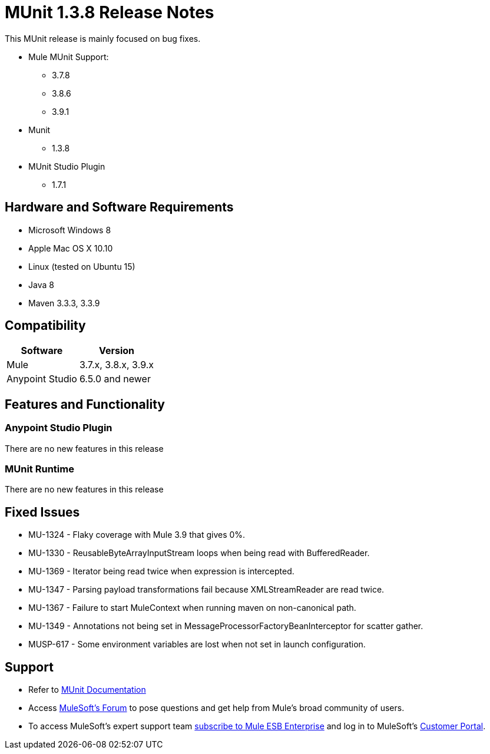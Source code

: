 = MUnit 1.3.8 Release Notes
:keywords: munit, 1.3.8, release notes

This MUnit release is mainly focused on bug fixes.

* Mule MUnit Support:
** 3.7.8
** 3.8.6
** 3.9.1

* Munit
** 1.3.8

* MUnit Studio Plugin
** 1.7.1

== Hardware and Software Requirements

* Microsoft Windows 8 +
* Apple Mac OS X 10.10 +
* Linux (tested on Ubuntu 15)
* Java 8
* Maven 3.3.3, 3.3.9


== Compatibility

[%header%autowidth.spread]
|===
|Software |Version
|Mule |3.7.x, 3.8.x, 3.9.x
|Anypoint Studio |6.5.0 and newer
|===

== Features and Functionality

=== Anypoint Studio Plugin

There are no new features in this release

=== MUnit Runtime

There are no new features in this release

== Fixed Issues

* MU-1324 -  Flaky coverage with Mule 3.9 that gives 0%.
* MU-1330 -  ReusableByteArrayInputStream loops when being read with BufferedReader.
* MU-1369 -  Iterator being read twice when expression is intercepted.
* MU-1347 -  Parsing payload transformations fail because XMLStreamReader are read twice.
* MU-1367 -  Failure to start MuleContext when running maven on non-canonical path.
* MU-1349 -  Annotations not being set in MessageProcessorFactoryBeanInterceptor for scatter gather.
* MUSP-617 -  Some environment variables are lost when not set in launch configuration.

== Support

* Refer to link:/munit/v/1.3/[MUnit Documentation]
* Access link:http://forums.mulesoft.com/[MuleSoft’s Forum] to pose questions and get help from Mule’s broad community of users.
* To access MuleSoft’s expert support team link:https://www.mulesoft.com/support-and-services/mule-esb-support-license-subscription[subscribe to Mule ESB Enterprise] and log in to MuleSoft’s link:http://www.mulesoft.com/support-login[Customer Portal].
